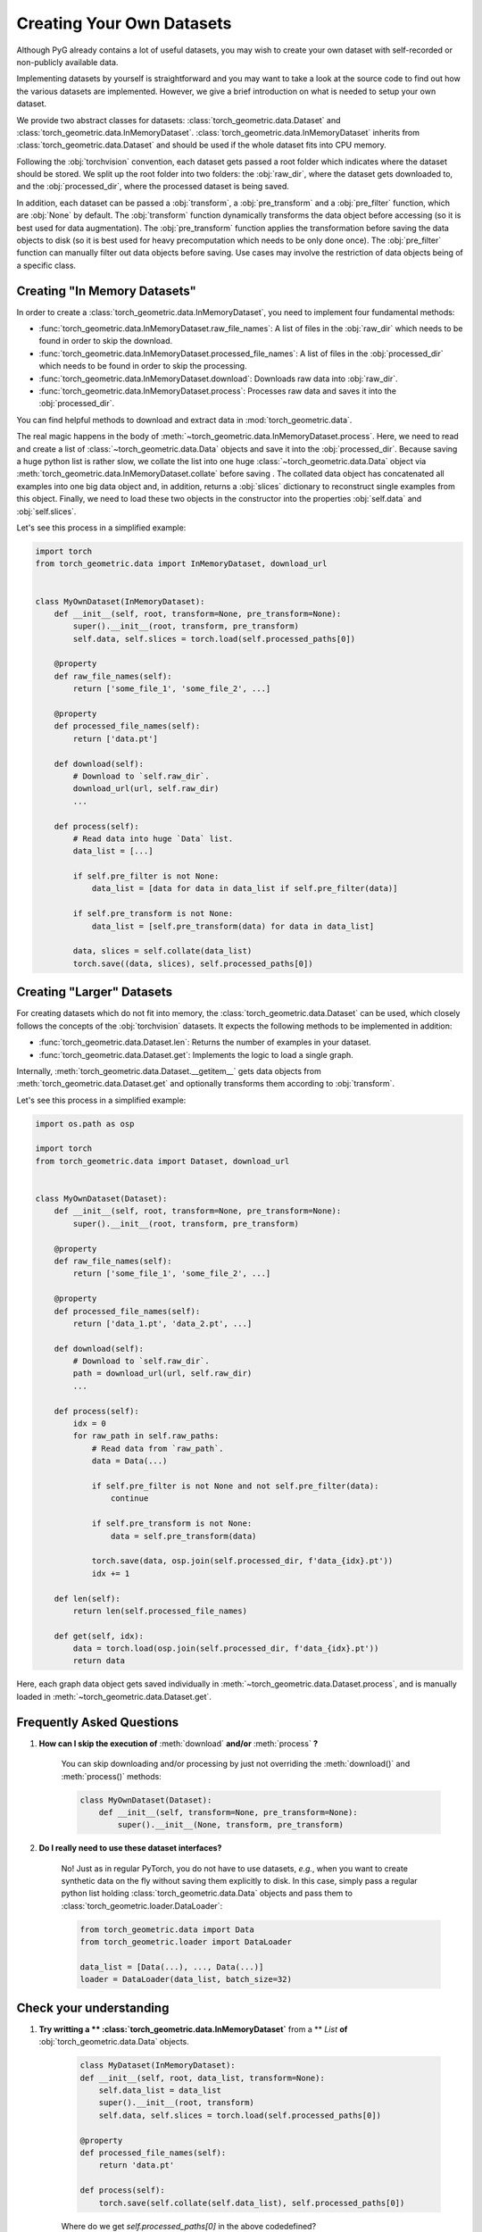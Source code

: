 Creating Your Own Datasets
==========================

Although PyG already contains a lot of useful datasets, you may wish to create your own dataset with self-recorded or non-publicly available data.

Implementing datasets by yourself is straightforward and you may want to take a look at the source code to find out how the various datasets are implemented.
However, we give a brief introduction on what is needed to setup your own dataset.

We provide two abstract classes for datasets: :class:`torch_geometric.data.Dataset` and :class:`torch_geometric.data.InMemoryDataset`.
:class:`torch_geometric.data.InMemoryDataset` inherits from :class:`torch_geometric.data.Dataset` and should be used if the whole dataset fits into CPU memory.

Following the :obj:`torchvision` convention, each dataset gets passed a root folder which indicates where the dataset should be stored.
We split up the root folder into two folders: the :obj:`raw_dir`, where the dataset gets downloaded to, and the :obj:`processed_dir`, where the processed dataset is being saved.

In addition, each dataset can be passed a :obj:`transform`, a :obj:`pre_transform` and a :obj:`pre_filter` function, which are :obj:`None` by default.
The :obj:`transform` function dynamically transforms the data object before accessing (so it is best used for data augmentation).
The :obj:`pre_transform` function applies the transformation before saving the data objects to disk (so it is best used for heavy precomputation which needs to be only done once).
The :obj:`pre_filter` function can manually filter out data objects before saving.
Use cases may involve the restriction of data objects being of a specific class.

Creating "In Memory Datasets"
-----------------------------

In order to create a :class:`torch_geometric.data.InMemoryDataset`, you need to implement four fundamental methods:

* :func:`torch_geometric.data.InMemoryDataset.raw_file_names`: A list of files in the :obj:`raw_dir` which needs to be found in order to skip the download.

* :func:`torch_geometric.data.InMemoryDataset.processed_file_names`: A list of files in the :obj:`processed_dir` which needs to be found in order to skip the processing.

* :func:`torch_geometric.data.InMemoryDataset.download`: Downloads raw data into :obj:`raw_dir`.

* :func:`torch_geometric.data.InMemoryDataset.process`: Processes raw data and saves it into the :obj:`processed_dir`.

You can find helpful methods to download and extract data in :mod:`torch_geometric.data`.

The real magic happens in the body of :meth:`~torch_geometric.data.InMemoryDataset.process`.
Here, we need to read and create a list of :class:`~torch_geometric.data.Data` objects and save it into the :obj:`processed_dir`.
Because saving a huge python list is rather slow, we collate the list into one huge :class:`~torch_geometric.data.Data` object via :meth:`torch_geometric.data.InMemoryDataset.collate` before saving .
The collated data object has concatenated all examples into one big data object and, in addition, returns a :obj:`slices` dictionary to reconstruct single examples from this object.
Finally, we need to load these two objects in the constructor into the properties :obj:`self.data` and :obj:`self.slices`.

Let's see this process in a simplified example:

.. code-block:: python

    import torch
    from torch_geometric.data import InMemoryDataset, download_url


    class MyOwnDataset(InMemoryDataset):
        def __init__(self, root, transform=None, pre_transform=None):
            super().__init__(root, transform, pre_transform)
            self.data, self.slices = torch.load(self.processed_paths[0])

        @property
        def raw_file_names(self):
            return ['some_file_1', 'some_file_2', ...]

        @property
        def processed_file_names(self):
            return ['data.pt']

        def download(self):
            # Download to `self.raw_dir`.
            download_url(url, self.raw_dir)
            ...

        def process(self):
            # Read data into huge `Data` list.
            data_list = [...]

            if self.pre_filter is not None:
                data_list = [data for data in data_list if self.pre_filter(data)]

            if self.pre_transform is not None:
                data_list = [self.pre_transform(data) for data in data_list]

            data, slices = self.collate(data_list)
            torch.save((data, slices), self.processed_paths[0])

Creating "Larger" Datasets
--------------------------

For creating datasets which do not fit into memory, the :class:`torch_geometric.data.Dataset` can be used, which closely follows the concepts of the :obj:`torchvision` datasets.
It expects the following methods to be implemented in addition:

* :func:`torch_geometric.data.Dataset.len`: Returns the number of examples in your dataset.

* :func:`torch_geometric.data.Dataset.get`: Implements the logic to load a single graph.

Internally, :meth:`torch_geometric.data.Dataset.__getitem__` gets data objects from :meth:`torch_geometric.data.Dataset.get` and optionally transforms them according to :obj:`transform`.

Let's see this process in a simplified example:

.. code-block:: python

    import os.path as osp

    import torch
    from torch_geometric.data import Dataset, download_url


    class MyOwnDataset(Dataset):
        def __init__(self, root, transform=None, pre_transform=None):
            super().__init__(root, transform, pre_transform)

        @property
        def raw_file_names(self):
            return ['some_file_1', 'some_file_2', ...]

        @property
        def processed_file_names(self):
            return ['data_1.pt', 'data_2.pt', ...]

        def download(self):
            # Download to `self.raw_dir`.
            path = download_url(url, self.raw_dir)
            ...

        def process(self):
            idx = 0
            for raw_path in self.raw_paths:
                # Read data from `raw_path`.
                data = Data(...)

                if self.pre_filter is not None and not self.pre_filter(data):
                    continue

                if self.pre_transform is not None:
                    data = self.pre_transform(data)

                torch.save(data, osp.join(self.processed_dir, f'data_{idx}.pt'))
                idx += 1

        def len(self):
            return len(self.processed_file_names)

        def get(self, idx):
            data = torch.load(osp.join(self.processed_dir, f'data_{idx}.pt'))
            return data

Here, each graph data object gets saved individually in :meth:`~torch_geometric.data.Dataset.process`, and is manually loaded in :meth:`~torch_geometric.data.Dataset.get`.

Frequently Asked Questions
--------------------------

#. **How can I skip the execution of** :meth:`download` **and/or** :meth:`process` **?**

    You can skip downloading and/or processing by just not overriding the :meth:`download()` and :meth:`process()` methods:

    .. code-block:: python

        class MyOwnDataset(Dataset):
            def __init__(self, transform=None, pre_transform=None):
                super().__init__(None, transform, pre_transform)

#. **Do I really need to use these dataset interfaces?**

    No! Just as in regular PyTorch, you do not have to use datasets, *e.g.*, when you want to create synthetic data on the fly without saving them explicitly to disk.
    In this case, simply pass a regular python list holding :class:`torch_geometric.data.Data` objects and pass them to :class:`torch_geometric.loader.DataLoader`:

    .. code-block:: python

        from torch_geometric.data import Data
        from torch_geometric.loader import DataLoader

        data_list = [Data(...), ..., Data(...)]
        loader = DataLoader(data_list, batch_size=32)

Check your understanding
--------------------------

#. **Try writting a ** :class:`torch_geometric.data.InMemoryDataset`** from a ** `List` **of** :obj:`torch_geometric.data.Data` objects.

    .. code-block:: python

        class MyDataset(InMemoryDataset):
        def __init__(self, root, data_list, transform=None):
            self.data_list = data_list
            super().__init__(root, transform)
            self.data, self.slices = torch.load(self.processed_paths[0])

        @property
        def processed_file_names(self):
            return 'data.pt'

        def process(self):
            torch.save(self.collate(self.data_list), self.processed_paths[0])

    Where do we get `self.processed_paths[0]` in the above codedefined?

    The `self.processed_paths[0]` is the path to the file where the processed data is saved.
    This is the path to the file where the processed data is saved.
